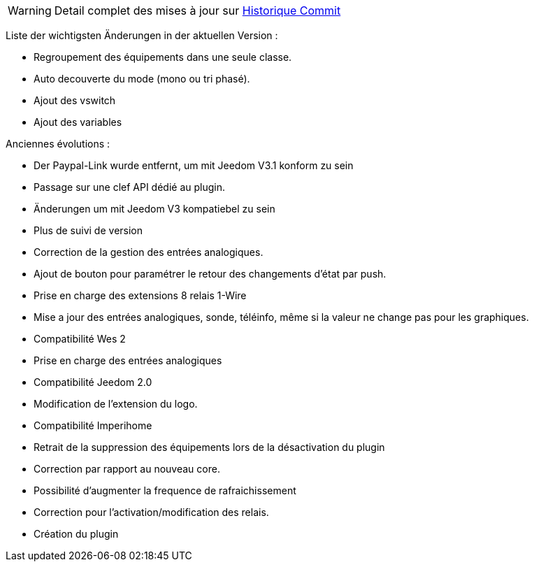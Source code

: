 WARNING: Detail complet des mises à jour sur https://github.com/guenneguezt/plugin-wes/commits/master[Historique Commit]

Liste der wichtigsten Änderungen in der aktuellen Version :

- Regroupement des équipements dans une seule classe.
- Auto decouverte du mode (mono ou tri phasé).
- Ajout des vswitch
- Ajout des variables

Anciennes évolutions :

- Der Paypal-Link wurde entfernt, um mit Jeedom V3.1 konform zu sein
- Passage sur une clef API dédié au plugin.
- Änderungen um mit Jeedom V3 kompatiebel zu sein
- Plus de suivi de version
- Correction de la gestion des entrées analogiques.
- Ajout de bouton pour paramétrer le retour des changements d'état par push.
- Prise en charge des extensions 8 relais 1-Wire
- Mise a jour des entrées analogiques, sonde, téléinfo, même si la valeur ne change pas pour les graphiques.
- Compatibilité Wes 2
- Prise en charge des entrées analogiques
- Compatibilité Jeedom 2.0
- Modification de l'extension du logo.
- Compatibilité Imperihome
- Retrait de la suppression des équipements lors de la désactivation du plugin
- Correction par rapport au nouveau core.
- Possibilité d'augmenter la frequence de rafraichissement
- Correction pour l'activation/modification des relais.
- Création du plugin